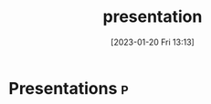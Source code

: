 :PROPERTIES:
:ID:       64828eb0-41a0-4b16-837a-c093e6e8cd51
:END:
#+title: presentation
#+date: [2023-01-20 Fri 13:13]

* Presentations                                                           :p:

